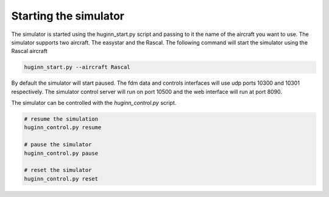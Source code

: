Starting the simulator
======================
The simulator is started using the huginn_start.py script and passing to it the
name of the aircraft you want to use. The simulator supports two aircraft. The
easystar and the Rascal. The following command will start the simulator using 
the Rascal aircraft

.. code-block:: bash

    huginn_start.py --aircraft Rascal
    
By default the simulator will start paused. The fdm data and controls interfaces will use 
udp ports 10300 and 10301 respectively. The simulator control server will run on port 10500 
and the web interface will run at port 8090. 

The simulator can be controlled with the *huginn_control.py* script.

.. code-block:: bash

    # resume the simulation
    huginn_control.py resume
    
    # pause the simulator
    huginn_control.py pause
    
    # reset the simulator
    huginn_control.py reset
    